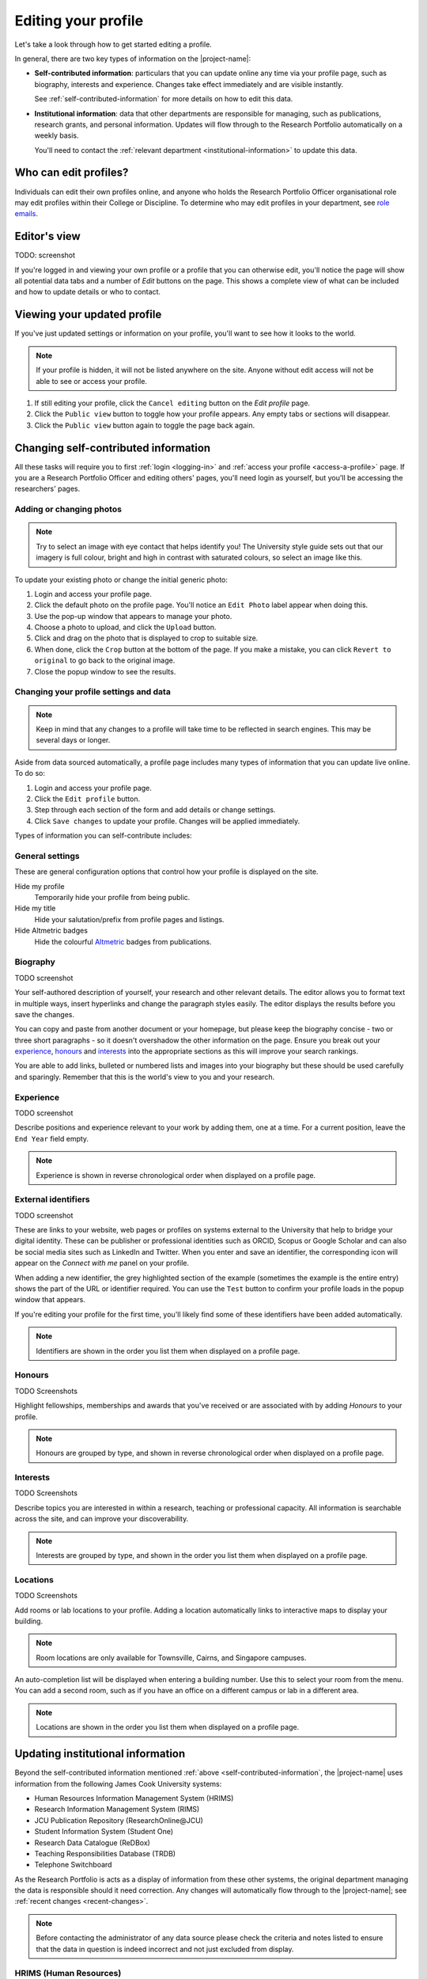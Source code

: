 .. _edit-profile:

Editing your profile
====================

Let's take a look through how to get started editing a profile.

In general, there are two key types of information on the |project-name|:

* **Self-contributed information**: particulars that you can update online any
  time via your profile page, such as biography, interests and experience.
  Changes take effect immediately and are visible instantly.

  See :ref:`self-contributed-information` for more details on how to edit this
  data.

* **Institutional information**: data that other departments are
  responsible for managing, such as publications, research grants, and
  personal information.  Updates will flow through to the Research Portfolio
  automatically on a weekly basis.

  You'll need to contact the :ref:`relevant department
  <institutional-information>` to update this data. 

Who can edit profiles?
----------------------

Individuals can edit their own profiles online, and anyone who holds the
Research Portfolio Officer organisational role may edit profiles within their
College or Discipline. To determine who may edit profiles in your department,
see `role emails
<https://secure.jcu.edu.au/app/roleemails/index.cfm?showmember=ResearchPortfolioOfficer>`_.


Editor's view
-------------

TODO: screenshot

If you're logged in and viewing your own profile or a profile that you can
otherwise edit, you'll notice the page will show all potential data tabs and a
number of *Edit* buttons on the page.  This shows a complete view of what can
be included and how to update details or who to contact.


Viewing your updated profile
----------------------------

If you've just updated settings or information on your profile, you'll want to
see how it looks to the world.

.. note::

   If your profile is hidden, it will not be listed anywhere on the site.
   Anyone without edit access will not be able to see or access your profile.

#. If still editing your profile, click the ``Cancel editing`` button on the
   *Edit profile* page.
#. Click the ``Public view`` button to toggle how your profile appears. Any
   empty tabs or sections will disappear.
#. Click the ``Public view`` button again to toggle the page back again.


.. _self-contributed-information:

Changing self-contributed information
-------------------------------------

All these tasks will require you to first :ref:`login <logging-in>` and
:ref:`access your profile <access-a-profile>` page.  If you are a Research
Portfolio Officer and editing others' pages, you'll need login as yourself,
but you'll be accessing the researchers' pages.


Adding or changing photos
~~~~~~~~~~~~~~~~~~~~~~~~~

.. note::

   Try to select an image with eye contact that helps identify you!  The
   University style guide sets out that our imagery is full colour, bright and
   high in contrast with saturated colours, so select an image like this.

To update your existing photo or change the initial generic photo:

#. Login and access your profile page.
#. Click the default photo on the profile page.  You'll notice an ``Edit
   Photo`` label appear when doing this.
#. Use the pop-up window that appears to manage your photo.
#. Choose a photo to upload, and click the ``Upload`` button.
#. Click and drag on the photo that is displayed to crop to suitable size.
#. When done, click the ``Crop`` button at the bottom of the page.  If you
   make a mistake, you can click ``Revert to original`` to go back to the
   original image.
#. Close the popup window to see the results.


.. _profile-settings:

Changing your profile settings and data
~~~~~~~~~~~~~~~~~~~~~~~~~~~~~~~~~~~~~~~

.. note::

   Keep in mind that any changes to a profile will take time to be reflected
   in search engines. This may be several days or longer.

Aside from data sourced automatically, a profile page includes many types of
information that you can update live online. To do so:

#. Login and access your profile page.
#. Click the ``Edit profile`` button.
#. Step through each section of the form and add details or change settings.
#. Click ``Save changes`` to update your profile.  Changes will be applied
   immediately.

Types of information you can self-contribute includes:

General settings
~~~~~~~~~~~~~~~~

These are general configuration options that control how your profile is
displayed on the site.

Hide my profile
    Temporarily hide your profile from being public.
Hide my title
    Hide your salutation/prefix from profile pages and listings.
Hide Altmetric badges
    Hide the colourful `Altmetric <https://altmetric.com>`_ badges from publications.

Biography
~~~~~~~~~

TODO screenshot

Your self-authored description of yourself, your research and other relevant
details. The editor allows you to format text in multiple ways, insert
hyperlinks and change the paragraph styles easily.  The editor displays the
results before you save the changes.

You can copy and paste from another document or your homepage, but please keep
the biography concise - two or three short paragraphs - so it doesn't
overshadow the other information on the page.  Ensure you break out your
`experience`_, `honours`_ and `interests`_ into the appropriate sections as
this will improve your search rankings.

You are able to add links, bulleted or numbered lists and images into your
biography but these should be used carefully and sparingly. Remember that this
is the world's view to you and your research.

Experience
~~~~~~~~~~

TODO screenshot

Describe positions and experience relevant to your work by adding them, one at
a time.  For a current position, leave the ``End Year`` field empty.

.. note:: Experience is shown in reverse chronological order when displayed on
   a profile page.

External identifiers
~~~~~~~~~~~~~~~~~~~~

TODO screenshot

These are links to your website, web pages or profiles on systems external to
the University that help to bridge your digital identity. These can be
publisher or professional identities such as ORCID, Scopus or Google Scholar
and can also be social media sites such as LinkedIn and Twitter.  When you
enter and save an identifier, the corresponding icon will appear on the
*Connect with me* panel on your profile.

When adding a new identifier, the grey highlighted section of the example
(sometimes the example is the entire entry) shows the part of the URL or
identifier required. You can use the ``Test`` button to confirm your profile
loads in the popup window that appears.

If you're editing your profile for the first time, you'll likely find some of
these identifiers have been added automatically.

.. note:: Identifiers are shown in the order you list them when displayed on
   a profile page.

Honours
~~~~~~~

TODO Screenshots

Highlight fellowships, memberships and awards that you've received or are associated with by adding *Honours* to your profile.

.. note:: Honours are grouped by type, and shown in reverse chronological
   order when displayed on a profile page.

Interests
~~~~~~~~~

TODO Screenshots

Describe topics you are interested in within a research, teaching or
professional capacity. All information is searchable across the site, and can
improve your discoverability.

.. note:: Interests are grouped by type, and shown in the order you list them
   when displayed on a profile page.

Locations
~~~~~~~~~

TODO Screenshots

Add rooms or lab locations to your profile. Adding a location automatically
links to interactive maps to display your building.

.. note:: Room locations are only available for Townsville, Cairns, and
   Singapore campuses.

An auto-completion list will be displayed when entering a building number.
Use this to select your room from the menu. You can add a second room, such
as if you have an office on a different campus or lab in a different area.  
 
.. note:: Locations are shown in the order you list them when displayed on
   a profile page.

.. _institutional-information:

Updating institutional information
----------------------------------

Beyond the self-contributed information mentioned :ref:`above
<self-contributed-information`, the |project-name| uses information from the
following James Cook University systems:

* Human Resources Information Management System (HRIMS)
* Research Information Management System (RIMS)
* JCU Publication Repository (ResearchOnline\@JCU)
* Student Information System (Student One)
* Research Data Catalogue (ReDBox)
* Teaching Responsibilities Database (TRDB)
* Telephone Switchboard

As the Research Portfolio is acts as a display of information from these other
systems, the original department managing the data is responsible should it
need correction.  Any changes will automatically flow through to the
|project-name|; see :ref:`recent changes <recent-changes>`.

.. note::

   Before contacting the administrator of any data source please check the
   criteria and notes listed to ensure that the data in question is indeed
   incorrect and not just excluded from display.

HRIMS (Human Resources)
~~~~~~~~~~~~~~~~~~~~~~~

* Title
* Name
* Position title
* Organisational units
* Campus

.. note::
   The basic information about each researcher displayed in the titles,
   headings and *Connect with me* panel.

For changes, contact your College Manager or Supervisor - they will know the
correct procedure to make the change or can contact Human Resources if
required.  For the data items listed here to be corrected or changed,
verification will be required, usually with supporting documentation.  For
example, a copy of your qualifications would be required to change your title.
Your email address can be changed after a change of name is confirmed by Human
Resources.

JCU Identity Management (ICT)
~~~~~~~~~~~~~~~~~~~~~~~~~~~~~

* Email address

For changes, contact the `IT Helpdesk`_. Correct information must already be
in the HRIMS system. For example, if you require your preferred name to be
used in your email address rather than your given name, then the preferred
name must already be in your Human Resources record.

Telephone Switchboard
~~~~~~~~~~~~~~~~~~~~~

* Phone numbers

.. note::
   Displayed in the *Connect with me* panel, if available.

For changes, contact the `JCU Switchboard`_.

Research Information Management System (RIMS; Research Services)
~~~~~~~~~~~~~~~~~~~~~~~~~~~~~~~~~~~~~~~~~~~~~~~~~~~~~~~~~~~~~~~~

* FOR codes
* SEO codes
* Keywords
* Collaborations
* Funding details
* Groups

.. note::

   RIMS combines data associated with publications and grants/contracts, for
   the last five years, to produce:

   * Top Research Disciplines
   * Top Socio-Economic Objectives (SEO)
   * A set of most frequently used keywords for research activities
   * List of current funding. Includes those granted but not yet started;
     currently active; or completed in the last year.
   * Collaboration world map, by country and state for Australia, USA, and
     Canada. Collaborations are per institution.

   Codes, keywords and collaborations are based on data entered into
   ResearchOnline\@JCU for outputs and into the RIMS Grants database for
   inputs over the last 5 years.  Submitting publications and grants will
   automatically update the codes, keywords and collaborations displayed.

For changes to listed funding details, contact the `IT Helpdesk`_ and request
the job be assigned to the Research Information team within Research Services.

ResearchOnline\@JCU (JCU Library)
~~~~~~~~~~~~~~~~~~~~~~~~~~~~~~~~~

* Publications

.. note::

   Publications are grouped by type, and the 12 most recent publications are
   shown.  HERDC eligible outputs are favoured over others.

To submit publications, go to `ResearchOnline@JCU`_. For importing your past
outputs via ResearcherID and for changes to existing publications, output
references, `contact <http://researchonline.jcu.edu.au/contact.html>`_ the
ResearchOnline\@JCU team.

Student Management System, StudentOne (GRS)
~~~~~~~~~~~~~~~~~~~~~~~~~~~~~~~~~~~~~~~~~~~

* Supervision records

.. note::

   Supervision activities marked as currently active or completed within the
   last five years. For completed students, the thesis title will link to
   their ResearchOnline\@JCU publication.

For changes, contact the `Graduate Research School`_.

ReDBox (Research Data Catalogue)
~~~~~~~~~~~~~~~~~~~~~~~~~~~~~~~~

* Dataset records

.. note::

   Displays the 10 most recently entered metadata records.

For updates or changes, manage this information directly through the `ReDBox`_
application. For more information, contact the `IT Helpdesk`_ and request the
job be assigned to the Research Data team within the eResearch Centre.

Teaching Responsibilities Database (TRDB)
~~~~~~~~~~~~~~~~~~~~~~~~~~~~~~~~~~~~~~~~~

* Teaching commitments

.. note::

   Displays the subjects for which the researcher has Lecturer
   responsibilities for the current year. Subjects with the word Honours in
   the title are excluded.

For changes, contact the Teaching Role Administrator for your College or Division. To identify who to contact, use the `role emails <https://secure.jcu.edu.au/app/roleemails/index.cfm?showmember=TeachingRolesAdmin>`_ page.


.. _IT Helpdesk: http://www.jcu.edu.au/helpdesk
.. _JCU Switchboard: http://www.jcu.edu.au/contacts/campus/JCUPRD_053790.html
.. _ResearchOnline@JCU: https://researchonline.jcu.edu.au/
.. _Graduate Research School: http://www.jcu.edu.au/grs
.. _ReDBox: http://research.jcu.edu.au/researchdata/
